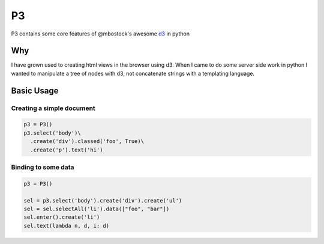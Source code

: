 P3
==

P3 contains some core features of @mbostock's awesome `d3`_ in python

Why
---

I have grown used to creating html views in the browser using d3. When I
came to do some server side work in python I wanted to manipulate a tree
of nodes with d3, not concatenate strings with a templating language.

Basic Usage
-----------

Creating a simple document
~~~~~~~~~~~~~~~~~~~~~~~~~~

.. code:: python

    p3 = P3()
    p3.select('body')\
      .create('div').classed('foo', True)\
      .create('p').text('hi')

Binding to some data
~~~~~~~~~~~~~~~~~~~~

.. code:: python

    p3 = P3()

    sel = p3.select('body').create('div').create('ul')
    sel = sel.selectAll('li').data(["foo", "bar"])
    sel.enter().create('li')
    sel.text(lambda n, d, i: d)

.. _d3: http://d3js.org/